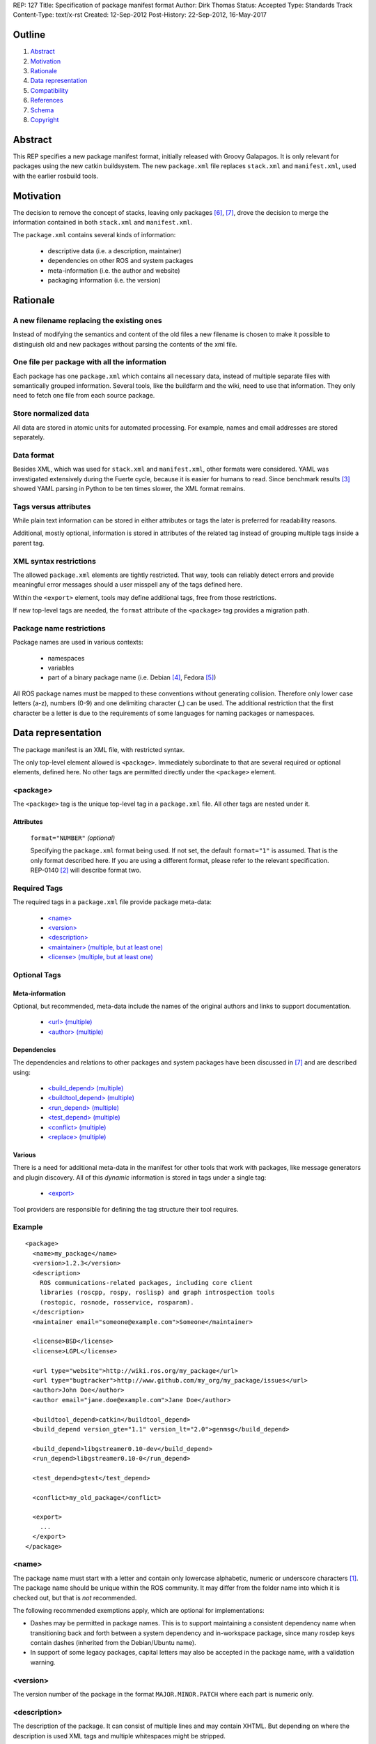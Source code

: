 REP: 127
Title: Specification of package manifest format
Author: Dirk Thomas
Status: Accepted
Type: Standards Track
Content-Type: text/x-rst
Created: 12-Sep-2012
Post-History: 22-Sep-2012, 16-May-2017

Outline
=======

#. Abstract_
#. Motivation_
#. Rationale_
#. `Data representation`_
#. Compatibility_
#. References_
#. Schema_
#. Copyright_


Abstract
========

This REP specifies a new package manifest format, initially released
with Groovy Galapagos.  It is only relevant for packages using the new
catkin buildsystem.  The new ``package.xml`` file replaces
``stack.xml`` and ``manifest.xml``, used with the earlier rosbuild
tools.


Motivation
==========

The decision to remove the concept of stacks, leaving only packages
[6]_, [7]_, drove the decision to merge the information contained in
both ``stack.xml`` and ``manifest.xml``.

The ``package.xml`` contains several kinds of information:

 * descriptive data (i.e. a description, maintainer)
 * dependencies on other ROS and system packages
 * meta-information (i.e. the author and website)
 * packaging information (i.e. the version)


Rationale
=========

A new filename replacing the existing ones
------------------------------------------

Instead of modifying the semantics and content of the old files a new
filename is chosen to make it possible to distinguish old and new
packages without parsing the contents of the xml file.

One file per package with all the information
---------------------------------------------

Each package has one ``package.xml`` which contains all necessary
data, instead of multiple separate files with semantically grouped
information.  Several tools, like the buildfarm and the wiki, need to
use that information.  They only need to fetch one file from each
source package.

Store normalized data
---------------------

All data are stored in atomic units for automated processing.  For
example, names and email addresses are stored separately.

Data format
-----------

Besides XML, which was used for ``stack.xml`` and ``manifest.xml``,
other formats were considered.  YAML was investigated extensively
during the Fuerte cycle, because it is easier for humans to read.
Since benchmark results [3]_ showed YAML parsing in Python to be
ten times slower, the XML format remains.

Tags versus attributes
----------------------

While plain text information can be stored in either attributes or
tags the later is preferred for readability reasons.

Additional, mostly optional, information is stored in attributes of
the related tag instead of grouping multiple tags inside a parent tag.

XML syntax restrictions
-----------------------

The allowed ``package.xml`` elements are tightly restricted.  That
way, tools can reliably detect errors and provide meaningful error
messages should a user misspell any of the tags defined here.

Within the ``<export>`` element, tools may define additional tags,
free from those restrictions.

If new top-level tags are needed, the ``format`` attribute of the
``<package>`` tag provides a migration path.

Package name restrictions
-------------------------

Package names are used in various contexts:

 * namespaces
 * variables
 * part of a binary package name (i.e. Debian [4]_, Fedora [5]_)

All ROS package names must be mapped to these conventions without
generating collision.  Therefore only lower case letters (a-z),
numbers (0-9) and one delimiting character (_) can be used.  The
additional restriction that the first character be a letter is due to
the requirements of some languages for naming packages or namespaces.


Data representation
===================

The package manifest is an XML file, with restricted syntax.

The only top-level element allowed is ``<package>``.  Immediately
subordinate to that are several required or optional elements, defined
here.  No other tags are permitted directly under the ``<package>``
element.

<package>
---------

The ``<package>`` tag is the unique top-level tag in a ``package.xml``
file.  All other tags are nested under it.

Attributes
''''''''''

  ``format="NUMBER"`` *(optional)*

  Specifying the ``package.xml`` format being used.  If not set, the
  default ``format="1"`` is assumed.  That is the only format
  described here.  If you are using a different format, please refer
  to the relevant specification.  REP-0140 [2]_ will describe format
  two.

Required Tags
-------------

The required tags in a ``package.xml`` file provide package meta-data:

 * `\<name\>`_
 * `\<version\>`_
 * `\<description\>`_
 * `\<maintainer\> (multiple, but at least one)`_
 * `\<license\> (multiple, but at least one)`_

Optional Tags
-------------

Meta-information
''''''''''''''''

Optional, but recommended, meta-data include the names of the original
authors and links to support documentation.

 * `\<url\> (multiple)`_
 * `\<author\> (multiple)`_

Dependencies
''''''''''''

The dependencies and relations to other packages and system packages
have been discussed in [7]_ and are described using:

 * `\<build_depend\> (multiple)`_
 * `\<buildtool_depend\> (multiple)`_
 * `\<run_depend\> (multiple)`_
 * `\<test_depend\> (multiple)`_
 * `\<conflict\> (multiple)`_
 * `\<replace\> (multiple)`_

Various
'''''''

There is a need for additional meta-data in the manifest for other
tools that work with packages, like message generators and plugin
discovery.  All of this *dynamic* information is stored in tags under
a single tag:

 * `\<export\>`_

Tool providers are responsible for defining the tag structure their
tool requires.

Example
-------

::

  <package>
    <name>my_package</name>
    <version>1.2.3</version>
    <description>
      ROS communications-related packages, including core client
      libraries (roscpp, rospy, roslisp) and graph introspection tools
      (rostopic, rosnode, rosservice, rosparam).
    </description>
    <maintainer email="someone@example.com">Someone</maintainer>

    <license>BSD</license>
    <license>LGPL</license>

    <url type="website">http://wiki.ros.org/my_package</url>
    <url type="bugtracker">http://www.github.com/my_org/my_package/issues</url>
    <author>John Doe</author>
    <author email="jane.doe@example.com">Jane Doe</author>

    <buildtool_depend>catkin</buildtool_depend>
    <build_depend version_gte="1.1" version_lt="2.0">genmsg</build_depend>

    <build_depend>libgstreamer0.10-dev</build_depend>
    <run_depend>libgstreamer0.10-0</run_depend>

    <test_depend>gtest</test_depend>

    <conflict>my_old_package</conflict>

    <export>
      ...
    </export>
  </package>


<name>
------

The package name must start with a letter and contain only lowercase
alphabetic, numeric or underscore characters [1]_.  The package name
should be unique within the ROS community.  It may differ from the
folder name into which it is checked out, but that is *not* recommended.

The following recommended exemptions apply, which are optional for
implementations:

- Dashes may be permitted in package names. This is to support
  maintaining a consistent dependency name when transitioning back
  and forth between a system dependency and in-workspace package,
  since many rosdep keys contain dashes (inherited from the
  Debian/Ubuntu name).
- In support of some legacy packages, capital letters may also be
  accepted in the package name, with a validation warning.


<version>
---------

The version number of the package in the format ``MAJOR.MINOR.PATCH``
where each part is numeric only.


<description>
-------------

The description of the package. It can consist of multiple lines and
may contain XHTML.  But depending on where the description is used
XML tags and multiple whitespaces might be stripped.


<maintainer> (multiple, but at least one)
-----------------------------------------

The name of the person maintaining the package.  All packages require
a maintainer.  For orphaned packages see below.

Attributes
''''''''''

 ``email="name@domain.tld"`` *(required)*

  Email address of the maintainer.

An orphaned package is one with no current maintainer.
Orphaned packages should use the following maintainer information to
guide volunteers how they can claim maintainership:

Example
'''''''

::

  <maintainer email="ros-orphaned-packages@googlegroups.com">Unmaintained see http://wiki.ros.org/MaintenanceGuide#Claiming_Maintainership</maintainer>


<license> (multiple, but at least one)
--------------------------------------

Name of license for this package, e.g. BSD, GPL, LGPL.  In order to
assist machine readability, only include the license name in this tag.
For multiple licenses multiple separate tags must be used.  A package
will have multiple licenses if different source files have different
licenses.  Every license occurring in the source files should have
a corresponding ``<license>`` tag.  For any explanatory text about
licensing caveats, please use the ``<description>`` tag.

Most common open-source licenses are described on the
`OSI website <http://www.opensource.org/licenses/alphabetical>`_.

Commonly used license strings:

 - Apache 2.0
 - BSD
 - Boost Software License
 - GPLv2
 - GPLv3
 - LGPLv2.1
 - LGPLv3
 - MIT 
 - Mozilla Public License Version 1.1

<url> (multiple)
----------------

A Uniform Resource Locator for the package's website, bug tracker or
source repository.

It is a good idea to include ``<url>`` tags pointing users to these
resources.  The website is commonly a wiki page on ``ros.org`` where
users can find and update information about the package.

Attributes
''''''''''

 ``type="TYPE"`` *(optional)*

 The type should be one of the following identifiers: ``website``
 (default), ``bugtracker`` or ``repository``.


<author> (multiple)
-------------------

The name of a person who is an author of the package, as
acknowledgement of their work and for questions.

Attributes
''''''''''

 ``email="name@domain.tld"`` *(optional)*

  Email address of author.


<build_depend> (multiple)
-------------------------

Declares a rosdep key or ROS package name that this package requires
at build-time.

The ``build`` and ``buildtool`` dependencies are used to determine
the build order of multiple packages.

Attributes
''''''''''

 All dependencies and relationships may restrict their applicability
 to particular versions.  For each comparison operator an attribute
 can be used.  Two of these attributes can be used together to
 describe a version range.

 ``version_lt="VERSION"`` *(optional)*

 The dependency to the package is restricted to versions less than
 the stated version number.

 ``version_lte="VERSION"`` *(optional)*

 The dependency to the package is restricted to versions less or
 equal than the stated version number.

 ``version_eq="VERSION"`` *(optional)*

 The dependency to the package is restricted to a version equal than
 the stated version number.

 ``version_gte="VERSION"`` *(optional)*

 The dependency to the package is restricted to versions greater or
 equal than the stated version number.

 ``version_gt="VERSION"`` *(optional)*

 The dependency to the package is restricted to versions greater than
 the stated version number.


<buildtool_depend> (multiple)
-----------------------------

Declares a rosdep key or ROS package name for a tool that is executed
during the build process.  For cross-compilation, one must distinguish
these from normal build dependencies, which may be linked with your
package and must be compiled for the target architecture, not the
build system.

Attributes 
''''''''''

 The same attributes as for `\<build_depend\> (multiple)`_.


<run_depend> (multiple)
-----------------------

Declares a rosdep key or ROS package name that this package needs
either at run-time or as part of some exported build interface.

The ``<run_depend>`` declares two different types of package
dependencies.  One is for shared libraries, executables, Python
modules, launch scripts and other files required for running your
package. 

The second type of ``<run_depend>`` is for transitive build
dependencies.  A common example is when one of your dependencies
provides a header file included in some header exported by your
package.  Even if your package does not use that header when building
itself, other packages depending on your header *will* require those
transitive dependencies when they are built.

Attributes
''''''''''

 The same attributes as for `\<build_depend\> (multiple)`_.


<test_depend> (multiple)
------------------------

Declares a rosdep key or ROS package name that your package needs for
running its unit tests.

A ``<test_depend>`` may not reference any package also declared using
a ``<build_depend>``, ``<buildtool_depend>`` or ``<run_depend>``.

Attributes
''''''''''

 The same attributes as for `\<build_depend\> (multiple)`_.


<conflict> (multiple)
---------------------

Declares a rosdep key or ROS package name with which your package
conflicts.  This package and the conflicting package cannot be
installed at the same time.  This maps to ``conflicts`` for both
``dpkg`` and ``rpms``.

For a detailed explanation how these relationships are used see
[4]_ and [5]_.

Attributes
''''''''''

 The same attributes as for `\<build_depend\> (multiple)`_.


<replace> (multiple)
--------------------

Declares a rosdep key or ROS package name that your package replaces.
This maps to ``Replaces`` for ``dpkg`` and ``Obsoletes`` for ``rpms``.

Attributes
''''''''''

 The same attributes as for `\<build_depend\> (multiple)`_.


<export>
--------

This tag serves as a container for additional information various
packages and subsystems need to embed.  To avoid potential collisions
packages must use their package name as their tag name inside the
export block.  The content of that tag is up to the package to define
and use.

Existing rosbuild export tags for tools using ``pluginlib`` remain
unchanged.  For example, a package which implements an rviz plugin
might include this::

  <export>
    <rviz plugin="${prefix}/plugin_description.xml"/>
  </export>

The following are some tags used within an ``<export>`` for various
package and message generation tasks.

<architecture_independent/>
'''''''''''''''''''''''''''

This empty tag indicates that your package contains no
architecture-specific files.

<build_type>
''''''''''''

This tag indicates the package's build type. If unspecified, the
default is ``catkin``. Typical value is ``cmake`` to denote a plain
CMake package, but any string is allowed.

The ``<build_type>`` tag may only be specified once.

<deprecated>
''''''''''''

This tag indicates that your package is deprecated, enabling tools to
notify users about that fact.  The tag may be empty or may optionally
contain an arbitrary text providing user more information about the
deprecation::

  <export>
    <deprecated>
      This package will be removed in ROS Hydro. Instead, use package
      FOO, which provides similar features with a different API.
    </deprecated>
  </export>

<message_generator>
'''''''''''''''''''

The content defines the *identifier* for the language bindings
generated by this package, i.e. in ``gencpp`` this is set to ``cpp``::

  <export>
    <message_generator>cpp</message_generator>
  </export>

<metapackage/>
''''''''''''''

This empty tag declares a special kind of catkin package used for
grouping other packages.  Users who install the Debian or RPM package
for a catkin metapackage will also get all the packages directly or
indirectly included in its group.  Metapackages may not install any
code or other files, although ``package.xml`` does get installed
automatically.  They can depend on other metapackages, if desired, but
regular catkin packages cannot.

Metapackages can be used to resolve dependencies declared by legacy
rosbuild stacks not yet converted to catkin.  Catkin packages must
depend directly on the packages they use, not on any metapackages.

A good use for metapackages is to group the major components of your
robot and then provide a comprehensive grouping for your whole system.

Every metapackage must have a ``CMakeLists.txt`` containing these
commands::

  cmake_minimum_required(VERSION 2.8.3)
  project(PACKAGE_NAME)
  find_package(catkin REQUIRED)
  catkin_metapackage()

Because the metapackage ``CMakeLists.txt`` contains a catkin macro,
its ``package.xml`` must declare a buildtool dependency on catkin::

  <buildtool_depend>catkin</buildtool_depend>

Additional buildtool, build or test dependencies are not permitted.

Metapackages list all packages or other metapackages in their group
using ``<run_depend>`` tags::

  <run_depend>your_custom_msgs</run_depend>
  <run_depend>your_server_node</run_depend>
  <run_depend>your_utils</run_depend>


Compatibility
=============

Modification to previous specifications
---------------------------------------

 * Authors are now split into authors and maintainers.

  - Multiple people and their emails are specified in separate tags
    and attributes.
  - Authors are now optional.
  - Maintainers must provide an email address.
  - At least one maintainer is now required.

 * Multiple licenses can now be used, even though a single license per
   package is desired.

 * Multiple ``url`` tags can be specified with ``type`` attributes
   indicating their meanings.

 * The former ``depend`` and ``rosdep`` have been unified, but also
   split into various types of dependencies.

 * The ``export`` tag:

  - The ``cpp`` tag has been dropped, it is handled by catkin.
  - The ``roslang`` tag has been dropped, it is handled by catkin.

 * The ``copyright`` tag has been dropped.
 * The ``logo`` tag has been dropped.
 * The ``review`` tag has been dropped, that information will be
   stored on the website of that package.
 * The ``versioncontrol`` tag has been dropped.

Backward compatibility
----------------------

All tools using ``stack.xml`` and ``manifest.xml`` are updated to work
with ``package.xml`` files.

Migration to the new format only affects packages being converted to
catkin.  Existing rosbuild packages remain the same.  Rosdep
distinguishes between catkin and rosbuild and returns the correct
system dependencies.

Affected tools
--------------

List of tools affected by the specification (which is very like not
complete):

 * bloom
 * buildfarm
 * catkin
 * roscd
 * rosdep
 * rosdoc
 * roslaunch
 * roslib
 * rospack
 * rospkg
 * rosrun
 * rosstack

Several tools are affected by the transition from packaging packages
instead of stacks and not really by the specification of the format
for the package information.

Future enhancements
-------------------

Additional meta-information can be added within the ``export`` tag, as
needed.

New features related to the infrastructure can be specified and
integrated using additional tags and attributes, but this requires
introducing a new ``<package>`` format number.


Schema
======

A schema defining the structure specified in this document is available
at [8]_.
To specify the schema within a manifest you can reference a self
contained schema file like this:

  <?xml version="1.0"?>
  <?xml-model href="http://download.ros.org/schema/package_format1.xsd" schematypens="http://www.w3.org/2001/XMLSchema"?>
  <package>


References
==========

.. [1] Naming conventions
   (http://www.ros.org/wiki/ROS/Patterns/Conventions#Naming_ROS_Resources)
.. [2] REP-0140
   (http://ros.org/reps/rep-0140.html)
.. [3] Comparison between YAML and XML for manifests
   (https://github.com/ros/catkin/issues/128)
.. [4] Declaring relationships between packages (Debian Policy Manual)
   (http://www.debian.org/doc/debian-policy/ch-relationships.html)
.. [5] Advances RPM Packaging (Fedora Documentation)
   (http://docs.fedoraproject.org/en-US/Fedora_Draft_Documentation/0.1/html/RPM_Guide/ch-advanced-packaging.html)
.. [6] Buildsystem mailing list discussion: `"Request for comment REP 127"
   <https://groups.google.com/forum/?fromgroups=#!topic/ros-sig-buildsystem/_jRvhXFfsVk>`_
.. [7] Buildsystem mailing list discussion: `"Dependency tag types for REP 127"
   <https://groups.google.com/forum/?fromgroups=#!topic/ros-sig-buildsystem/fXGSZG0SC08>`_
.. [8] Schema file
   (https://github.com/ros-infrastructure/rep/blob/master/xsd/package_format1.xsd)

Copyright
=========

This document has been placed in the public domain.



..
   Local Variables:
   mode: indented-text
   indent-tabs-mode: nil
   sentence-end-double-space: t
   fill-column: 70
   coding: utf-8
   End:
